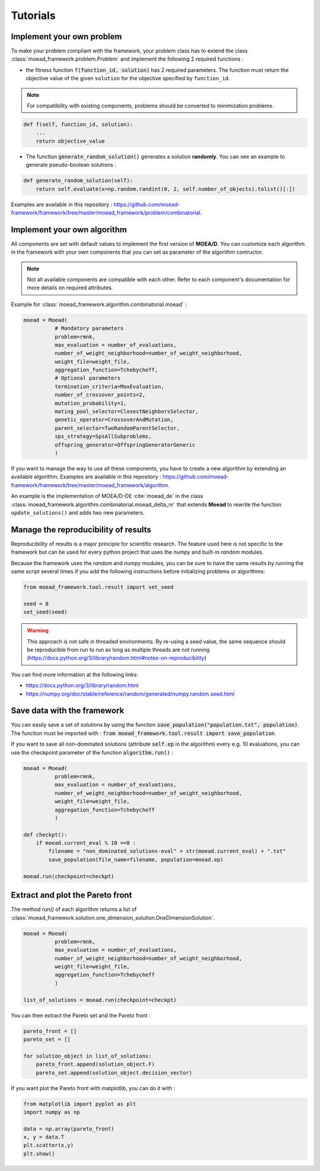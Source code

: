 

Tutorials
===========================================

.. _tuto-problem:
Implement your own problem
--------------------------------------
To make your problem compliant with the framework, your problem class has to extend the class :class:`moead_framework.problem.Problem`
and implement the following 2 required functions :

- the fitness function :code:`f(function_id, solution)` has 2 required parameters. The function must return the objective value of the given ``solution``
  for the objective specified by ``function_id``.

.. note:: For compatibility with existing components, problems should be converted to minimization problems.

.. code-block:: python

    def f(self, function_id, solution):
        ...
        return objective_value




- The function :code:`generate_random_solution()` generates a solution **randomly**. You can see an example to generate pseudo-boolean solutions :

.. code-block:: python

    def generate_random_solution(self):
        return self.evaluate(x=np.random.randint(0, 2, self.number_of_objects).tolist()[:])


Examples are available in this repository : https://github.com/moead-framework/framework/tree/master/moead_framework/problem/combinatorial.


.. _tuto-algo:
Implement your own algorithm
--------------------------------------------------------------------

All components are set with default values to implement the first version of **MOEA/D**.
You can customize each algorithm in the framework with your own
components that you can set as parameter of the algorithm contructor.

.. note:: Not all available components are compatible with each other.
    Refer to each component's documentation for more details on required attributes.


Example for :class:`moead_framework.algorithm.combinatorial.moead` :

.. code-block:: python

    moead = Moead(
              # Mandatory parameters
              problem=rmnk,
              max_evaluation = number_of_evaluations,
              number_of_weight_neighborhood=number_of_weight_neighborhood,
              weight_file=weight_file,
              aggregation_function=Tchebycheff,
              # Optional parameters
              termination_criteria=MaxEvaluation,
              number_of_crossover_points=2,
              mutation_probability=1,
              mating_pool_selector=ClosestNeighborsSelector,
              genetic_operator=CrossoverAndMutation,
              parent_selector=TwoRandomParentSelector,
              sps_strategy=SpsAllSubproblems,
              offspring_generator=OffspringGeneratorGeneric
              )



If you want to manage the way to use all these components, you have to create
a new algorithm by extending an available algorithm. Examples are available in this repository : https://github.com/moead-framework/framework/tree/master/moead_framework/algorithm.

An example is the implementation of MOEA/D-DE :cite:`moead_de` in the class :class:`moead_framework.algorithm.combinatorial.moead_delta_nr` that extends **Moead** to rewrite the
function ``update_solutions()`` and adds two new parameters.


Manage the reproducibility of results
--------------------------------------------------------------------

Reproducibility of results is a major principle for scientific research.
The feature used here is not specific to the framework but
can be used for every python project that uses the `numpy` and built-in `random` modules.

Because the framework uses the `random` and `numpy` modules, you can be sure
to have the same results by running the same script several times if you
add the following instructions before initializing problems or algorithms:


.. code-block:: python

    from moead_framework.tool.result import set_seed

    seed = 0
    set_seed(seed)

.. warning::
    This approach is not safe in threaded environments.
    By re-using a seed value, the same sequence should be reproducible from run to run as long as
    multiple threads are not running (https://docs.python.org/3/library/random.html#notes-on-reproducibility)

You can find more information at the following links:

- https://docs.python.org/3/library/random.html
- https://numpy.org/doc/stable/reference/random/generated/numpy.random.seed.html


Save data with the framework
--------------------------------------------------------------------

You can easily save a set of solutions by using the function :code:`save_population("population.txt", population)`.
The function must be imported with : :code:`from moead_framework.tool.result import save_population`.


If you want to save all non-dominated solutions (attribute :code:`self.ep` in the algorithm) every e.g. 10 evaluations, you can use the checkpoint parameter of the function :code:`algorithm.run()` :


.. code-block:: python

    moead = Moead(
              problem=rmnk,
              max_evaluation = number_of_evaluations,
              number_of_weight_neighborhood=number_of_weight_neighborhood,
              weight_file=weight_file,
              aggregation_function=Tchebycheff
              )

    def checkpt():
        if moead.current_eval % 10 ==0 :
            filename = "non_dominated_solutions-eval" + str(moead.current_eval) + ".txt"
            save_population(file_name=filename, population=moead.ep)

    moead.run(checkpoint=checkpt)


Extract and plot the Pareto front
--------------------------------------------------------------------

The method `run()` of each algorithm returns a list of :class:`moead_framework.solution.one_dimension_solution.OneDimensionSolution`.

.. code-block:: python

    moead = Moead(
              problem=rmnk,
              max_evaluation = number_of_evaluations,
              number_of_weight_neighborhood=number_of_weight_neighborhood,
              weight_file=weight_file,
              aggregation_function=Tchebycheff
              )

    list_of_solutions = moead.run(checkpoint=checkpt)


You can then extract the Pareto set and the Pareto front :

.. code-block:: python

    pareto_front = []
    pareto_set = []

    for solution_object in list_of_solutions:
        pareto_front.append(solution_object.F)
        pareto_set.append(solution_object.decision_vector)


If you want plot the Pareto front with matplotlib, you can do it with :

.. code-block:: python

    from matplotlib import pyplot as plt
    import numpy as np

    data = np.array(pareto_front)
    x, y = data.T
    plt.scatter(x,y)
    plt.show()
